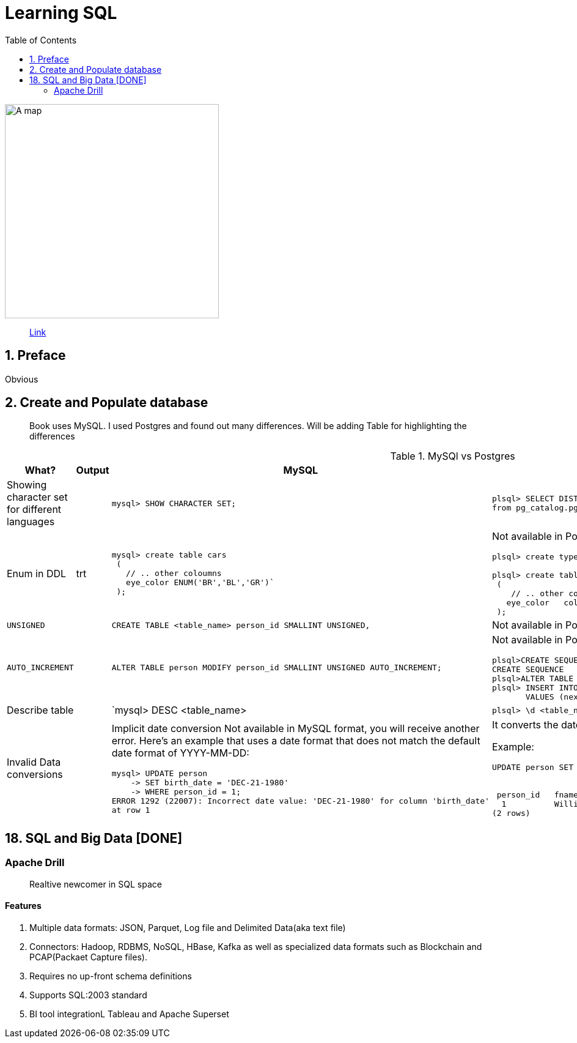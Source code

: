 = Learning SQL
:toc:
:icons: font

ifdef::env-github[]
++++
<p align="center">
  <img width="460" height="300" src="https://images-na.ssl-images-amazon.com/images/I/51T2HPBxh5L._SX258_BO1,204,203,200_.jpg">
</p>
++++
endif::[]

ifndef::env-github[]
image::https://images-na.ssl-images-amazon.com/images/I/51T2HPBxh5L._SX258_BO1,204,203,200_.jpg[A map, 350, align=center]
endif::[]

> https://learning.oreilly.com/library/view/learning-sql-3rd/9781492057604[Link]


== 1. Preface

[red]#Obvious# 

== 2. Create and Populate database

> Book uses MySQL. I used Postgres and found out many differences. Will be adding Table for highlighting the differences

.MySQl vs Postgres
|===
| What? | Output | MySQL | Postgres

| Showing character set for different languages
a| 
----

----

|
`mysql> SHOW CHARACTER SET;`
a|
----
plsql> SELECT DISTINCT pg_catalog.pg_encoding_to_char(conforencoding)
from pg_catalog.pg_conversion;

----


|Enum in DDL| trt
a| 
----
mysql> create table cars
 (
   // .. other coloumns
   eye_color ENUM('BR','BL','GR')`
 );
----

a|
[red]#Not available in Postgres#
----
plsql> create type color_t as enum('BR','BL','GR');

plsql> create table cars
 (
    // .. other coloumns
   eye_color   color_t
 );

----

|`UNSIGNED`||`CREATE TABLE <table_name> person_id SMALLINT UNSIGNED,`| [red]#Not available in Postgres# . Need to add CONSTRAINT explicitly.

|`AUTO_INCREMENT`||`ALTER TABLE person MODIFY person_id SMALLINT UNSIGNED AUTO_INCREMENT;`
a|
[red]#Not available in Postgres#
----
plsql>CREATE SEQUENCE person_id_seq OWNED BY person.person_id;
CREATE SEQUENCE
plsql>ALTER TABLE person ALTER COLUMN person_id SET DEFAULT nextval('person_id_seq');
plsql> INSERT INTO person(person_id, fname, lname, eye_color, birth_date)
       VALUES (nextval('person_id_seq'), 'William','Turner', 'BR', '1972-05-27');
----

| Describe table | | `mysql> DESC <table_name>| `plsql> \d <table_name>`

|Invalid Data conversions|

a|
[red]#Implicit date conversion Not available in MySQL#
format, you will receive another error. Here’s an example that uses a date format that does not match the default date format of YYYY-MM-DD:

----
mysql> UPDATE person
    -> SET birth_date = 'DEC-21-1980'
    -> WHERE person_id = 1;
ERROR 1292 (22007): Incorrect date value: 'DEC-21-1980' for column 'birth_date'
at row 1
----


a|

It converts the date to defined format automatically.

Example:

----
UPDATE person SET birth_date = 'DEC-01-1991' WHERE fname LIKE 'Will%';


 person_id   fname   lname   eye_color birth_date(implicitly converted)
  1          William Turner  BR        1991-12-01 
(2 rows)
----





|===

== 18. SQL and Big Data [DONE]

=== Apache Drill

> Realtive newcomer in SQL space

==== Features

1. Multiple data formats: JSON, Parquet, Log file and Delimited Data(aka text file)
2. Connectors: Hadoop, RDBMS, NoSQL, HBase, Kafka as well as specialized data formats such as Blockchain and PCAP(Packaet Capture files).
3. Requires no up-front schema definitions
4. Supports SQL:2003 standard
5. BI tool integrationL Tableau and Apache Superset


